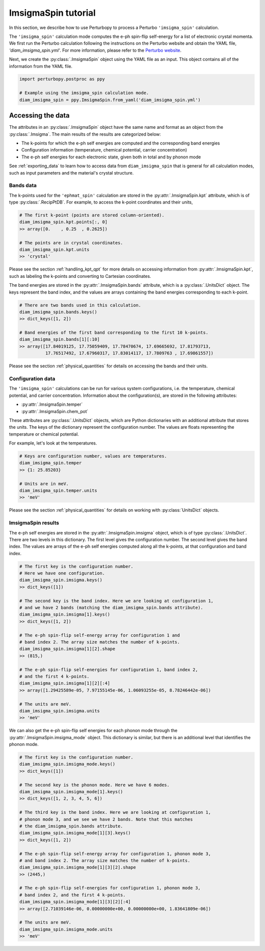 ImsigmaSpin tutorial
====================

In this section, we describe how to use Perturbopy to process a Perturbo ``'imsigma_spin'`` calculation.

The ``'imsigma_spin'`` calculation mode computes the e-ph spin-flip self-energy for a list of electronic crystal momenta. We first run the Perturbo calculation following the instructions on the Perturbo website and obtain the YAML file, *'diam_imsigma_spin.yml'*. For more information, please refer to the `Perturbo website <https://perturbo-code.github.io/mydoc_spin.html#imaginary-part-of-e-ph-spin-flip-self-energycalc_mode--imsigma_spin>`_.

Next, we create the :py:class:`.ImsigmaSpin` object using the YAML file as an input. This object contains all of the information from the YAML file.

.. code-block :: python

    import perturbopy.postproc as ppy

    # Example using the imsigma_spin calculation mode.
    diam_imsigma_spin = ppy.ImsigmaSpin.from_yaml('diam_imsigma_spin.yml')


Accessing the data
------------------

The attributes in an :py:class:`.ImsigmaSpin` object have the same name and format as an object from the :py:class:`.Imsigma`. The main results of the results are categorized below: 

* The k-points for which the e-ph self energies are computed and the corresponding band energies
* Configuration information (temperature, chemical potential, carrier concentration)
* The e-ph self energies for each electronic state, given both in total and by phonon mode

See :ref:`exporting_data` to learn how to access data from ``diam_imsigma_spin`` that is general for all calculation modes, such as input parameters and the material's crystal structure.

Bands data
~~~~~~~~~~

The k-points used for the ``'ephmat_spin'`` calculation are stored in the :py:attr:`.ImsigmaSpin.kpt` attribute, which is of type :py:class:`.RecipPtDB`. For example, to access the k-point coordinates and their units,

.. code-block :: python
  
    # The first k-point (points are stored column-oriented).
    diam_imsigma_spin.kpt.points[:, 0]
    >> array([0.    , 0.25  , 0.2625])

    # The points are in crystal coordinates.
    diam_imsigma_spin.kpt.units
    >> 'crystal'

Please see the section :ref:`handling_kpt_qpt` for more details on accessing information from :py:attr:`.ImsigmaSpin.kpt`, such as labeling the k-points and converting to Cartesian coordinates.

The  band energies are stored in the :py:attr:`.ImsigmaSpin.bands` attribute, which is a :py:class:`.UnitsDict` object. The keys represent the band index, and the values are arrays containing the band energies corresponding to each k-point. 

.. code-block :: python

    # There are two bands used in this calculation.
    diam_imsigma_spin.bands.keys()
    >> dict_keys([1, 2])

    # Band energies of the first band corresponding to the first 10 k-points.
    diam_imsigma_spin.bands[1][:10]
    >> array([17.84019125, 17.75059409, 17.78470674, 17.69665692, 17.81793713,
              17.76517492, 17.67960317, 17.83014117, 17.7809763 , 17.69861557])

Please see the section :ref:`physical_quantities` for details on accessing the bands and their units.

Configuration data
~~~~~~~~~~~~~~~~~~

The ``'imsigma_spin'`` calculations can be run for various system configurations, i.e. the temperature, chemical potential, and carrier concentration. Information about the configuration(s), are stored in the following attributes:

* :py:attr:`.ImsigmaSpin.temper`
* :py:attr:`.ImsigmaSpin.chem_pot`

These attributes are :py:class:`.UnitsDict` objects, which are Python dictionaries with an additional attribute that stores the units. The keys of the dictionary represent the configuration number. The values are floats representing the temperature or chemical potential.

For example, let's look at the temperatures.

.. code-block :: python

    # Keys are configuration number, values are temperatures.
    diam_imsigma_spin.temper
    >> {1: 25.85203}
    
    # Units are in meV.
    diam_imsigma_spin.temper.units
    >> 'meV'

Please see the section :ref:`physical_quantities` for details on working with :py:class:`UnitsDict` objects.

ImsigmaSpin results
~~~~~~~~~~~~~~~~~~~

The e-ph self energies are stored in the :py:attr:`.ImsigmaSpin.imsigma` object, which is of type :py:class:`.UnitsDict`. There are two levels in this dictionary. The first level gives the configuration number. The second level gives the band index. The values are arrays of the e-ph self energies computed along all the k-points, at that configuration and band index.

.. code-block :: python

    # The first key is the configuration number.
    # Here we have one configuration.
    diam_imsigma_spin.imsigma.keys()
    >> dict_keys([1])

    # The second key is the band index. Here we are looking at configuration 1,
    # and we have 2 bands (matching the diam_imsigma_spin.bands attribute).
    diam_imsigma_spin.imsigma[1].keys()
    >> dict_keys([1, 2])

    # The e-ph spin-flip self-energy array for configuration 1 and
    # band index 2. The array size matches the number of k-points.
    diam_imsigma_spin.imsigma[1][2].shape
    >> (815,)

    # The e-ph spin-flip self-energies for configuration 1, band index 2,
    # and the first 4 k-points.
    diam_imsigma_spin.imsigma[1][2][:4]
    >> array([1.29425589e-05, 7.97155145e-06, 1.06093255e-05, 8.78246442e-06])

    # The units are meV.
    diam_imsigma_spin.imsigma.units
    >> 'meV'

We can also get the e-ph spin-flip self energies for each phonon mode through the :py:attr:`.ImsigmaSpin.imsigma_mode` object. This dictionary is similar, but there is an additional level that identifies the phonon mode.

.. code-block :: python

    # The first key is the configuration number.
    diam_imsigma_spin.imsigma_mode.keys()
    >> dict_keys([1])
    
    # The second key is the phonon mode. Here we have 6 modes.
    diam_imsigma_spin.imsigma_mode[1].keys()
    >> dict_keys([1, 2, 3, 4, 5, 6])

    # The third key is the band index. Here we are looking at configuration 1,
    # phonon mode 3, and we see we have 2 bands. Note that this matches
    # the diam_imsigma_spin.bands attribute.
    diam_imsigma_spin.imsigma_mode[1][3].keys()
    >> dict_keys([1, 2])

    # The e-ph spin-flip self-energy array for configuration 1, phonon mode 3,
    # and band index 2. The array size matches the number of k-points.
    diam_imsigma_spin.imsigma_mode[1][3][2].shape
    >> (2445,)

    # The e-ph spin-flip self-energies for configuration 1, phonon mode 3,
    # band index 2, and the first 4 k-points.
    diam_imsigma_spin.imsigma_mode[1][3][2][:4]
    >> array([2.71039146e-06, 0.00000000e+00, 0.00000000e+00, 1.83641809e-06])

    # The units are meV.
    diam_imsigma_spin.imsigma_mode.units
    >> 'meV'

